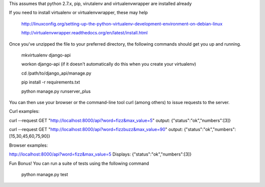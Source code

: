 This assumes that python 2.7.x, pip, virutalenv and virtualenvwrapper are installed already

If you need to install virtualenv or virtualenvwrapper, these may help

	http://linuxconfig.org/setting-up-the-python-virtualenv-development-environment-on-debian-linux

	http://virtualenvwrapper.readthedocs.org/en/latest/install.html


Once you've unzipped the file to your preferred directory, the following commands should get you
up and running.

	mkvirtualenv django-api

	workon django-api (if it doesn't automatically do this when you create your virtualenv)

	cd /path/to/django_api/manage.py

	pip install -r requirements.txt

	python manage.py runserver_plus


You can then use your browser or the command-line tool curl (among others) to issue requests to the server.


Curl examples:

curl --request GET "http://localhost:8000/api?word=fizz&max_value=5"
output:
{"status":"ok","numbers":[3]}

curl --request GET "http://localhost:8000/api?word=fizzbuzz&max_value=90"
output:
{"status":"ok","numbers":[15,30,45,60,75,90]}


Browser examples:

http://localhost:8000/api?word=fizz&max_value=5
Displays:
{"status":"ok","numbers":[3]}





Fun Bonus! You can run a suite of tests using the following command

	python manage.py test

